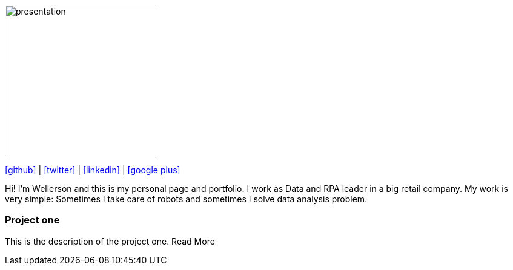 :stylesheet: clean.css

:icons: font

image::images/presentation_image.png[presentation, 250, 250, align = "center"]

[.text-center]
icon:github[size=1.5x, link="https://github.com/wellerson-oliveira", align = "center"] | icon:twitter[link="https://twitter.com/_WellersonVO", align = "center"] | icon:linkedin[link="https://www.linkedin.com/in/wellerson-oliveira-aa121410a/", align = "center"] | icon:google-plus[link="https://plus.google.com/u/0/115562689876020120903", align = "center"]

[.text-center]
Hi! I'm Wellerson and this is my personal page and portfolio. I work as Data and RPA leader in a big retail company. My work is very simple: Sometimes I take care of robots and sometimes I solve data analysis problem. 

[.text-center]
=== Project one

This is the description of the project one. Read More




